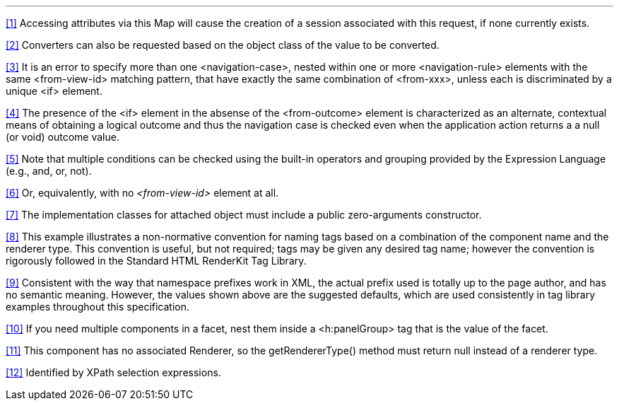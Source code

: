 '''''

<<Footnotes.adoc#a9087,[1]>> [[a9087]]Accessing attributes
via this Map will cause the creation of a session associated with this
request, if none currently exists.

<<Footnotes.adoc#a9088,[2]>> [[a9088]]Converters can also be
requested based on the object class of the value to be converted.

<<Footnotes.adoc#a9089,[3]>> [[a9089]]It is an error to
specify more than one <navigation-case>, nested within one or more
<navigation-rule> elements with the same <from-view-id> matching
pattern, that have exactly the same combination of <from-xxx>, unless
each is discriminated by a unique <if> element.

<<Footnotes.adoc#a9090,[4]>> [[a9090]]The presence of the
<if> element in the absense of the <from-outcome> element is
characterized as an alternate, contextual means of obtaining a logical outcome and thus the
navigation case is checked even when the application action returns a a
null (or void) outcome value.

<<Footnotes.adoc#a9092,[5]>> [[a9092]]Note that multiple
conditions can be checked using the built-in operators and grouping
provided by the Expression Language (e.g., and, or, not).

<<Footnotes.adoc#a9093,[6]>> [[a9093]]Or, equivalently,
with no _<from-view-id>_ element at all.

<<Footnotes.adoc#a9094,[7]>> [[a9094]]The implementation
classes for attached object must include a public zero-arguments
constructor.

<<Footnotes.adoc#a9097,[8]>> [[a9097]]This example
illustrates a non-normative convention for naming tags based
on a combination of the component name and the renderer type. This
convention is useful, but not required; tags may be given any
desired tag name; however the convention is rigorously
followed in the Standard HTML RenderKit Tag Library.

<<Footnotes.adoc#a9098,[9]>> [[a9098]]Consistent with the
way that namespace prefixes work in XML, the actual prefix used is
totally up to the page author, and has no semantic meaning. However, the
values shown above are the suggested defaults, which are used
consistently in tag library examples throughout this specification.

<<Footnotes.adoc#a9099,[10]>> [[a9099]]If you need multiple
components in a facet, nest them inside a <h:panelGroup> tag
that is the value of the facet.

<<Footnotes.adoc#a9101,[11]>> [[a9101]]This component has no
associated Renderer, so the getRendererType() method must return null
instead of a renderer type.

<<Footnotes.adoc#a9102,[12]>> [[a9102]]Identified by XPath
selection expressions.
